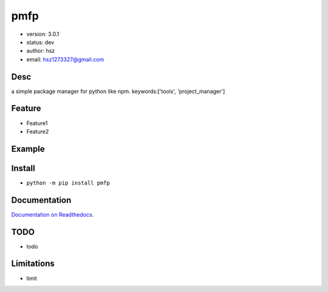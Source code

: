 pmfp
===============================
* version: 3.0.1
* status: dev
* author: hsz
* email: hsz1273327@gmail.com


Desc
--------------------------------
a simple package manager for python like npm.
keywords:['tools', 'project_manager']


Feature
----------------------
* Feature1
* Feature2


Example
-------------------------------
.. code:: python


Install
--------------------------------
- ``python -m pip install pmfp``


Documentation
--------------------------------
`Documentation on Readthedocs <https://github.com/Python-Tools/pmfp>`_.


TODO
-----------------------------------
* todo


Limitations
-----------
* limit


